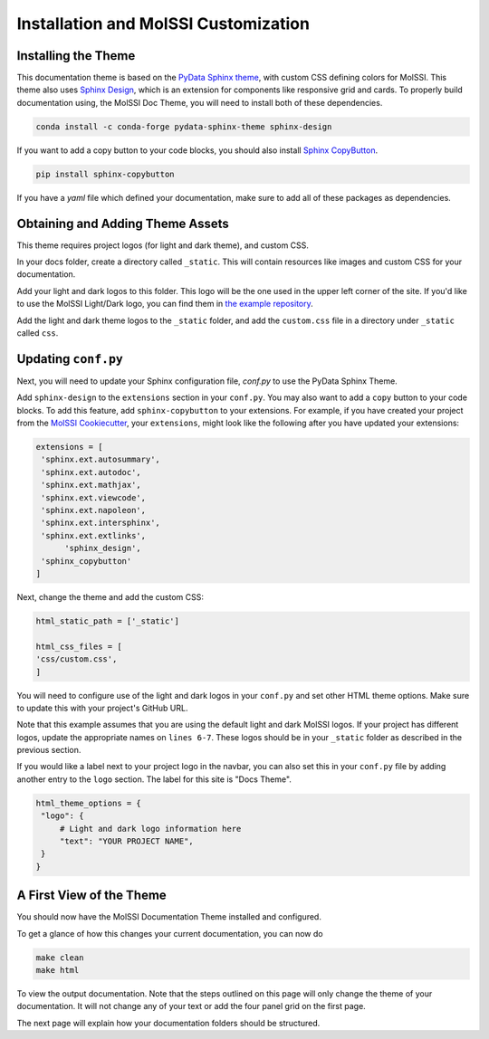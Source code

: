 Installation and MolSSI Customization
=====================================

Installing the Theme
---------------------

This documentation theme is based on the 
`PyData Sphinx theme <https://pydata-sphinx-theme.readthedocs.io/en/stable/index.html>`_, 
with custom CSS defining colors for MolSSI. 
This theme also uses `Sphinx Design <https://sphinx-design.readthedocs.io/en/latest/>`_,
which is an extension for components like responsive
grid and cards. To properly build documentation using,
the MolSSI Doc Theme,
you will need to install both of these dependencies.

.. code-block:: bash

   conda install -c conda-forge pydata-sphinx-theme sphinx-design

If you want to add a copy button to your code blocks, you should also install 
`Sphinx CopyButton <https://sphinx-copybutton.readthedocs.io/en/latest/index.html>`_.

.. code-block:: bash

   pip install sphinx-copybutton

If you have a `yaml` file which defined your documentation, make
sure to add all of these packages as dependencies.

Obtaining and Adding Theme Assets
---------------------------------
This theme requires project logos (for light and dark theme), 
and custom CSS. 

In your docs folder, create a directory called ``_static``.
This will contain resources like images and custom CSS for your
documentation.

Add your light and dark logos to this folder.
This logo will be the one used in the upper left corner of the site.
If you'd like to use the MolSSI Light/Dark logo, you can 
find them in 
`the example repository <https://github.com/jchen0506/molssi_doc_theme/tree/main/docs/_static>`_.

Add the light and dark theme logos to the ``_static`` folder, 
and add the ``custom.css`` file in a directory under ``_static``
called ``css``.

Updating ``conf.py``
--------------------
Next, you will need to update your Sphinx configuration file,
`conf.py` to use the PyData Sphinx Theme.

Add ``sphinx-design`` to the ``extensions`` section in your ``conf.py``.
You may also want to add a ``copy`` button to your code blocks. 
To add this feature, add ``sphinx-copybutton`` to your extensions.
For example, if you have created your project from the 
`MolSSI Cookiecutter <https://github.com/MolSSI/cookiecutter-cms>`_,
your ``extensions``, might look like the following after you have updated your extensions:

.. code-block:: 

   extensions = [
    'sphinx.ext.autosummary',
    'sphinx.ext.autodoc',
    'sphinx.ext.mathjax',
    'sphinx.ext.viewcode',
    'sphinx.ext.napoleon',
    'sphinx.ext.intersphinx',
    'sphinx.ext.extlinks',
	 'sphinx_design',
    'sphinx_copybutton'
   ]

Next, change the theme and add the custom CSS:

.. code-block::

   html_static_path = ['_static']

   html_css_files = [
   'css/custom.css',
   ]

You will need to configure use of the light and dark
logos in your ``conf.py`` and set other HTML
theme options. Make sure to update this with your project's
GitHub URL.


.. code-block:: 
   :linenos:

   html_theme_options = {
	"github_url": "https://github.com/YOUR_PROJECT_URL",
	"twitter_url": "https://twitter.com/MolSSI_NSF",

	"logo": {
      "image_light": "molssi_main_logo.png",
      "image_dark": "molssi_main_logo_inverted_white.png",
    },
	"show_toc_level": 2,
	"header_links_before_dropdown": 4,
	"external_links": [
      {"name": "MolSSI", "url": "https://molssi.org"}
   ],

	"secondary_sidebar_items": ["page-toc", "sourcelink"],
   }

Note that this example assumes that you are using the default
light and dark MolSSI logos.
If your project has different logos, update the appropriate names on 
``lines 6-7``. These logos should be in your ``_static`` folder
as described in the previous section.

If you would like a label next to your project logo in the navbar,
you can also set this in your ``conf.py`` file by adding another
entry to the ``logo`` section. 
The label for this site is "Docs Theme".

.. code-block::

   html_theme_options = {
    "logo": {
    	# Light and dark logo information here
        "text": "YOUR PROJECT NAME",
    }
   }

A First View of the Theme
-------------------------
You should now have the MolSSI Documentation Theme installed 
and configured.

To get a glance of how this changes your current documentation,
you can now do

.. code-block:: bash

   make clean
   make html

To view the output documentation. Note that the steps outlined
on this page will only change the theme of your documentation.
It will not change any of your text or add the four panel 
grid on the first page. 

The next page will explain how your documentation folders 
should be structured.
